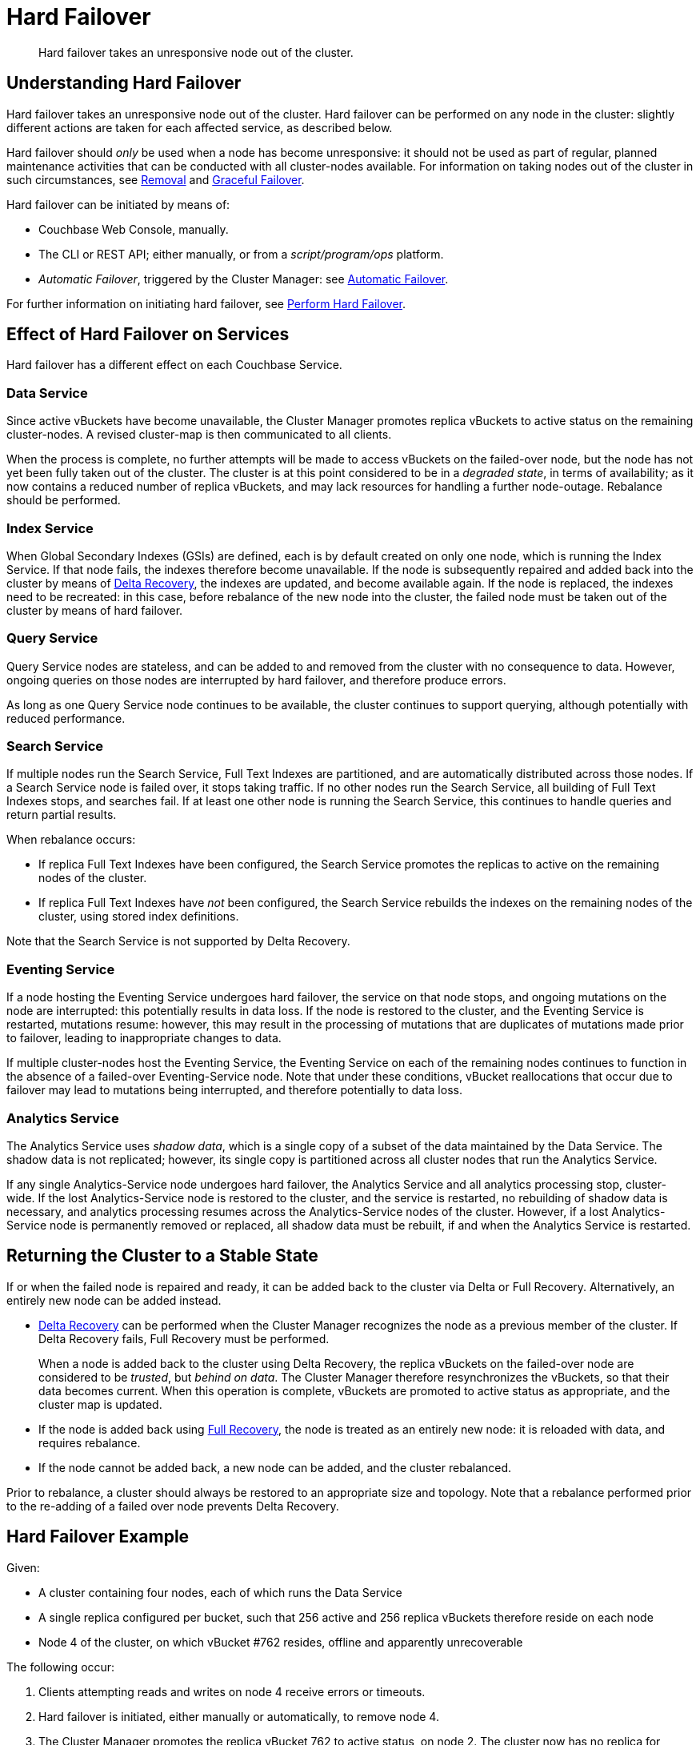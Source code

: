 = Hard Failover

[abstract]
Hard failover takes an unresponsive node out of the cluster.

[#understanding-hard-]
== Understanding Hard Failover

Hard failover takes an unresponsive node out of the cluster.
Hard failover can be performed on any node in the cluster: slightly different actions are taken for each affected service, as described below.

Hard failover should _only_ be used when a node has become unresponsive: it should not be used as part of regular, planned maintenance activities that can be conducted with all cluster-nodes available.
For information on taking nodes out of the cluster in such circumstances, see
xref:learn:clusters-and-availability/removal.adoc[Removal] and xref:learn:clusters-and-availability/graceful-failover.adoc[Graceful Failover].

Hard failover can be initiated by means of:

* Couchbase Web Console, manually.
* The CLI or REST API; either manually, or from a [.path]_script/program/ops_ platform.
* _Automatic Failover_, triggered by the Cluster Manager: see xref:learn:clusters-and-availability/automatic-failover.adoc[Automatic Failover].

For further information on initiating hard failover, see xref:manage:manage-nodes/failover-hard.adoc[Perform Hard Failover].

== Effect of Hard Failover on Services

Hard failover has a different effect on each Couchbase Service.

=== Data Service

Since active vBuckets have become unavailable, the Cluster Manager promotes replica vBuckets to active status on the remaining cluster-nodes.
A revised cluster-map is then communicated to all clients.

When the process is complete, no further attempts will be made to access vBuckets on the failed-over node, but the node has not yet been fully taken out of the cluster.
The cluster is at this point considered to be in a _degraded state_, in terms of availability; as it now contains a reduced number of replica vBuckets, and may lack resources for handling a further node-outage.
Rebalance should be performed.

=== Index Service

When Global Secondary Indexes (GSIs) are defined, each is by default created on only one node, which is running the Index Service.
If that node fails, the indexes therefore become unavailable.
If the node is subsequently repaired and added back into the cluster by means of xref:learn:clusters-and-availability/recovery#delta-recovery[Delta Recovery], the indexes are updated, and become available again.
If the node is replaced, the indexes need to be recreated: in this case, before rebalance of the new node into the cluster, the failed node must be taken out of the cluster by means of hard failover.

=== Query Service

Query Service nodes are stateless, and can be added to and removed from the cluster with no consequence to data.
However, ongoing queries on those nodes are interrupted by hard failover, and therefore produce errors.

As long as one Query Service node continues to be available, the cluster continues to support querying, although potentially with reduced performance.

=== Search Service

If multiple nodes run the Search Service, Full Text Indexes are partitioned, and are automatically distributed across those nodes.
If a Search Service node is failed over, it stops taking traffic.
If no other nodes run the Search Service, all building of Full Text Indexes stops, and searches fail.
If at least one other node is running the Search Service, this continues to handle queries and return partial results.

When rebalance occurs:

* If replica Full Text Indexes have been configured, the Search Service promotes the replicas to active on the remaining nodes of the cluster.

* If replica Full Text Indexes have _not_ been configured, the Search Service rebuilds the indexes on the remaining nodes of the cluster, using stored index definitions.

Note that the Search Service is not supported by Delta Recovery.

=== Eventing Service

If a node hosting the Eventing Service undergoes hard failover, the service on that node stops, and ongoing mutations on the node are interrupted: this potentially results in data loss.
If the node is restored to the cluster, and the Eventing Service is restarted, mutations resume: however, this may result in the processing of mutations that are duplicates of mutations made prior to failover, leading to inappropriate changes to data.

If multiple cluster-nodes host the Eventing Service, the Eventing Service on each of the remaining nodes continues to function in the absence of a failed-over Eventing-Service node.
Note that under these conditions, vBucket reallocations that occur due to failover may lead to mutations being interrupted, and therefore potentially to data loss.

[#hard-failover-and-the-analytics-service]
=== Analytics Service

The Analytics Service uses _shadow data_, which is a single copy of a subset of the data maintained by the Data Service.
The shadow data is not replicated; however, its single copy is partitioned across all cluster nodes that run the Analytics Service.

If any single Analytics-Service node undergoes hard failover, the Analytics Service and all analytics processing stop, cluster-wide.
If the lost Analytics-Service node is restored to the cluster, and the service is restarted, no rebuilding of shadow data is necessary, and analytics processing resumes across the Analytics-Service nodes of the cluster.
However, if a lost Analytics-Service node is permanently removed or replaced, all shadow data must be rebuilt, if and when the Analytics Service is restarted.

== Returning the Cluster to a Stable State

If or when the failed node is repaired and ready, it can be added back to the cluster via Delta or Full Recovery.
Alternatively, an entirely new node can be added instead.

* xref:learn:clusters-and-availability/recovery#delta-recovery[Delta Recovery] can be performed when the Cluster Manager recognizes the node as a previous member of the cluster.
If Delta Recovery fails, Full Recovery must be performed.
+
When a node is added back to the cluster using Delta Recovery, the replica vBuckets on the failed-over node are considered to be _trusted_, but _behind on data_.
The Cluster Manager therefore resynchronizes the vBuckets, so that their data becomes current.
When this operation is complete, vBuckets are promoted to active status as appropriate, and the cluster map is updated.

* If the node is added back using xref:learn:clusters-and-availability/recovery#full-recovery[Full Recovery], the node is treated as an entirely new node: it is reloaded with data, and requires rebalance.

* If the node cannot be added back, a new node can be added, and the cluster rebalanced.

Prior to rebalance, a cluster should always be restored to an appropriate size and topology.
Note that a rebalance performed prior to the re-adding of a failed over node prevents Delta Recovery.

== Hard Failover Example

Given:

* A cluster containing four nodes, each of which runs the Data Service

* A single replica configured per bucket, such that 256 active and 256 replica vBuckets therefore reside on each node

* Node 4 of the cluster, on which vBucket #762 resides, offline and apparently unrecoverable

The following occur:

. Clients attempting reads and writes on node 4 receive errors or timeouts.

. Hard failover is initiated, either manually or automatically, to remove node 4.

. The Cluster Manager promotes the replica vBucket 762 to active status, on node 2.
The cluster now has no replica for vBucket 762.

. The Cluster Map is updated, so that clients' subsequent reads and writes will go to the correct location for vBucket 762, now node #2.

The same process is repeated for the remaining 255 vBuckets.
It is then repeated for the remaining 255 vBuckets of the bucket, one bucket at a time.

== Hard Failover and Multiple Nodes

Unless xref:learn:clusters-and-availability/groups.adoc[Server Group Awareness] is in operation, multiple nodes should not be failed over simultaneously; unless enough replica vBuckets exist on the remaining nodes to support required promotions to active status, and the number and capacity of the remaining nodes allow continued cluster-operation.
If two nodes are to be failed over, two replicas per bucket are required, to prevent data-loss.

== Unrecognized Non-Availability

In rare cases, the Cluster Manager fails to recognize the unavailability of a node.
In such cases, if graceful failover does not succeed, hard should be performed.
